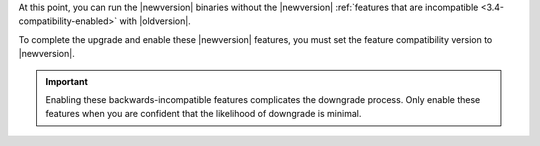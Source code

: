 At this point, you can run the |newversion| binaries without the
|newversion| :ref:`features that are incompatible
<3.4-compatibility-enabled>` with |oldversion|.

To complete the upgrade and enable these |newversion| features, you must set the 
feature compatibility version to |newversion|.

.. important::
   Enabling these backwards-incompatible features complicates the
   downgrade process. Only enable these features when you are confident
   that the likelihood of downgrade is minimal.
